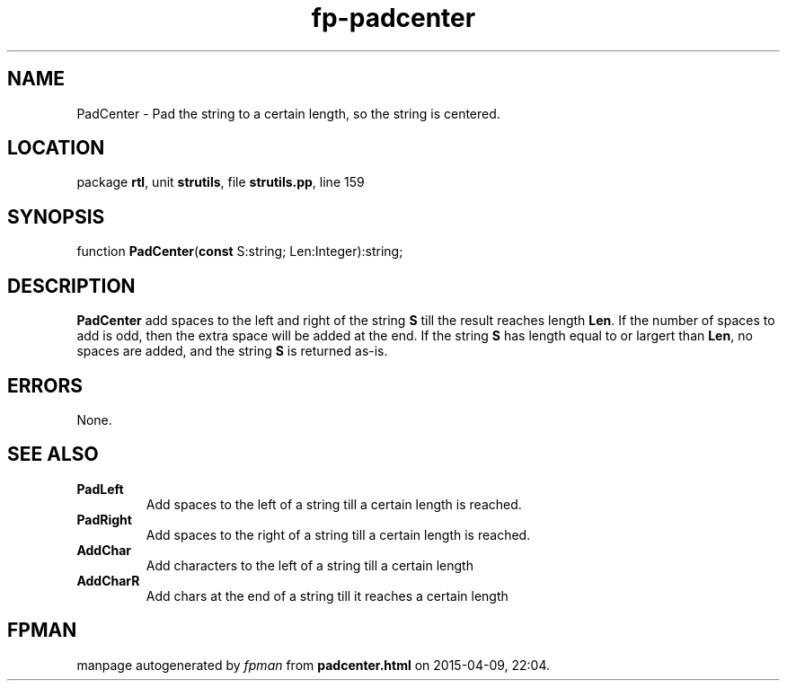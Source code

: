 .\" file autogenerated by fpman
.TH "fp-padcenter" 3 "2014-03-14" "fpman" "Free Pascal Programmer's Manual"
.SH NAME
PadCenter - Pad the string to a certain length, so the string is centered.
.SH LOCATION
package \fBrtl\fR, unit \fBstrutils\fR, file \fBstrutils.pp\fR, line 159
.SH SYNOPSIS
function \fBPadCenter\fR(\fBconst\fR S:string; Len:Integer):string;
.SH DESCRIPTION
\fBPadCenter\fR add spaces to the left and right of the string \fBS\fR till the result reaches length \fBLen\fR. If the number of spaces to add is odd, then the extra space will be added at the end. If the string \fBS\fR has length equal to or largert than \fBLen\fR, no spaces are added, and the string \fBS\fR is returned as-is.


.SH ERRORS
None.


.SH SEE ALSO
.TP
.B PadLeft
Add spaces to the left of a string till a certain length is reached.
.TP
.B PadRight
Add spaces to the right of a string till a certain length is reached.
.TP
.B AddChar
Add characters to the left of a string till a certain length
.TP
.B AddCharR
Add chars at the end of a string till it reaches a certain length

.SH FPMAN
manpage autogenerated by \fIfpman\fR from \fBpadcenter.html\fR on 2015-04-09, 22:04.

